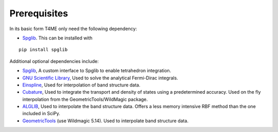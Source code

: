 Prerequisites
=============

In its basic form T4ME only need the following
dependency:

- `Spglib <https://atztogo.github.io/spglib/>`_.
  This can be installed with

::

   pip install spglib

Additional optional dependencies include:

- `Spglib <https://atztogo.github.io/spglib/>`_,
  A custom interface to Spglib to enable tetrahedron integration.
- `GNU Scientific Library <https://www.gnu.org/software/gsl/>`_,
  Used to solve the analytical Fermi-Dirac integrals.
- `Einspline <http://einspline.sourceforge.net/>`_,
  Used for interpolation of band structure data.
- `Cubature <http://ab-initio.mit.edu/wiki/index.php/Cubature>`_,
  Used to integrate the transport and density of states
  using a predetermined accuracy. Used on the fly interpolation
  from the GeometricTools/WildMagic package.
- `ALGLIB <http://www.alglib.net/>`_,
  Used to interpolate the band structure data. Offers a less
  memory intensive RBF method than the one included in SciPy.
- `GeometricTools <https://www.geometrictools.com/>`_
  (use Wildmagic 5.14).
  Used to interpolate band structure data.
